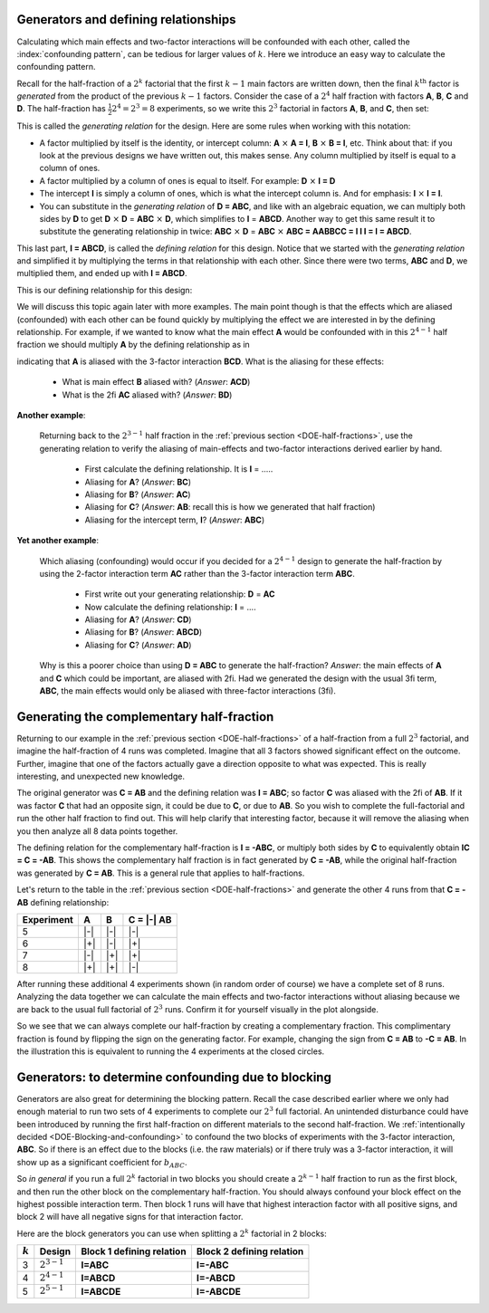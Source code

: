 .. _DOE-generators:

Generators and defining relationships
~~~~~~~~~~~~~~~~~~~~~~~~~~~~~~~~~~~~~~~~~~~~~~

.. youtube:: https://www.youtube.com/watch?v=3Wp-0aOo-ns&list=PLHUnYbefLmeOPRuT1sukKmRyOVd4WSxJE&index=44

Calculating which main effects and two-factor interactions will be confounded with each other, called the :index:`confounding pattern`, can be tedious for larger values of :math:`k`. Here we introduce an easy way to calculate the confounding pattern.

Recall for the half-fraction of a :math:`2^k` factorial that the first  :math:`k-1` main factors are written down, then the final :math:`k^\text{th}` factor is *generated* from the product of the previous :math:`k-1` factors. Consider the case of a :math:`2^4` half fraction with factors **A**, **B**, **C** and **D**. The half-fraction has :math:`\frac{1}{2} 2^4 = 2^3 = 8` experiments, so we write this :math:`2^3` factorial in factors **A**, **B**, and **C**, then set:

.. centered:: **D = ABC**

This is called the *generating relation* for the design. Here are some rules when working with this notation:

*	A factor multiplied by itself is the identity, or intercept column: **A** :math:`\times` **A = I**, **B** :math:`\times` **B = I**, etc. Think about that: if you look at the previous designs we have written out, this makes sense. Any column multiplied by itself is equal to a column of ones.
* 	A factor multiplied by a column of ones is equal to itself. For example: **D** :math:`\times` **I = D**
*	The intercept **I** is simply a column of ones, which is what the intercept column is. And for emphasis: **I** :math:`\times` **I = I**.
*	You can substitute in the *generating relation* of **D = ABC**, and like with an algebraic equation, we can multiply both sides by **D** to get **D** :math:`\times` **D** = **ABC** :math:`\times` **D**, which simplifies to **I** = **ABCD**. Another way to get this same result it to substitute the generating relationship in twice: **ABC** :math:`\times` **D** =  **ABC** :math:`\times` **ABC = AABBCC = I I I = I = ABCD**.

.. index::
	pair: generating relationship; experiments
	pair: defining relationship; experiments

This last part, **I = ABCD**, is called the *defining relation* for this design. Notice that we started with the *generating relation* and simplified it by multiplying the terms in that relationship with each other. Since there were two terms, **ABC** and **D**, we multiplied them, and ended up with **I = ABCD**.

This is our defining relationship for this design:

.. centered:: **I = ABCD**

We will discuss this topic again later with more examples. The main point though is that the effects which are aliased (confounded) with each other can be found quickly by multiplying the effect we are interested in by the defining relationship. For example, if we wanted to know what the main effect **A** would be confounded with in this :math:`2^{4-1}` half fraction we should multiply **A** by the defining relationship as in

.. centered:: **A** = **A** :math:`\times` **I = A** :math:`\times` **ABCD = BCD**

indicating that **A** is aliased with the 3-factor interaction **BCD**.  What is the aliasing for these effects:

	-	What is main effect **B** aliased with? (*Answer*: **ACD**)

	-	What is the 2fi **AC** aliased with? (*Answer*: **BD**)

**Another example**:

	Returning back to the :math:`2^{3-1}` half fraction in the :ref:`previous section <DOE-half-fractions>`, use the generating relation to verify the aliasing of main-effects and two-factor interactions derived earlier by hand.

		-	First calculate the defining relationship. It is **I** = .....

		-	Aliasing for **A**? (*Answer*: **BC**)

		-	Aliasing for **B**? (*Answer*: **AC**)

		-	Aliasing for **C**? (*Answer*: **AB**: recall this is how we generated that half fraction)

		-	Aliasing for the intercept term, **I**? (*Answer*: **ABC**)

**Yet another example**:

	Which aliasing (confounding) would occur if you decided for a :math:`2^{4-1}` design to generate the half-fraction by using the 2-factor interaction term **AC** rather than the 3-factor interaction term **ABC**.

		-	First write out your generating relationship: **D** = **AC**
		-	Now calculate the defining relationship: **I** = ....
		-	Aliasing for **A**? (*Answer*: **CD**)
		-	Aliasing for **B**? (*Answer*: **ABCD**)
		-	Aliasing for **C**? (*Answer*: **AD**)

	Why is this a poorer choice than using **D = ABC** to generate the half-fraction? *Answer*: the main effects of **A** and **C**  which could be important, are aliased with 2fi. Had we generated the design with the usual 3fi term, **ABC**, the main effects would only be aliased with three-factor interactions (3fi).

	.. youtube:: https://www.youtube.com/watch?v=LaWQyZxl2do&list=PLHUnYbefLmeOPRuT1sukKmRyOVd4WSxJE&index=45

.. index::
	pair: complementary half-fraction; experiments

Generating the complementary half-fraction
~~~~~~~~~~~~~~~~~~~~~~~~~~~~~~~~~~~~~~~~~~~~~

Returning to our example in the :ref:`previous section <DOE-half-fractions>` of a half-fraction from a full :math:`2^3` factorial, and imagine the half-fraction of 4 runs was completed. Imagine that all 3 factors showed significant effect on the outcome. Further, imagine that one of the factors actually gave a direction opposite to what was expected. This is really interesting, and unexpected new knowledge.

The original generator was **C = AB** and the defining relation was **I = ABC**; so factor **C** was aliased with the 2fi of **AB**. If it was factor **C** that had an opposite sign, it could be due to **C**, or due to **AB**. So you wish to complete the full-factorial and run the other half fraction to find out. This will help clarify that interesting factor, because it will remove the aliasing when you then analyze all 8 data points together.


The defining relation for the complementary half-fraction is **I = -ABC**, or multiply both sides by **C** to equivalently obtain **IC = C = -AB**. This shows the complementary half fraction is in fact generated by **C = -AB**, while the original half-fraction was generated by **C = AB**. This is a general rule that applies to half-fractions.

Let's return to the table in the :ref:`previous section <DOE-half-fractions>` and generate the other 4 runs from that **C = -AB** defining relationship:

.. tabularcolumns:: |c||c|c|c|

+-----------+------------+-----------+------------+
| Experiment| A          | B         |  C = |-| AB|
+===========+============+===========+============+
| 5         | |-|        | |-|       |  |-|       |
+-----------+------------+-----------+------------+
| 6         | |+|        | |-|       |  |+|       |
+-----------+------------+-----------+------------+
| 7         | |-|        | |+|       |  |+|       |
+-----------+------------+-----------+------------+
| 8         | |+|        | |+|       |  |-|       |
+-----------+------------+-----------+------------+

.. image:: ../../figures/doe/complementary-half-fraction-in-3-factors.png
	:align: right
	:scale: 30
	:alt:	complementary-half-fraction-in-3-factors.svg
	:width: 900px

After running these additional 4 experiments shown (in random order of course) we have a complete set of 8 runs. Analyzing the data together we can calculate the main effects and two-factor interactions without aliasing because we are back to the usual full factorial of :math:`2^3` runs. Confirm it for yourself visually in the plot alongside.

So we see that we can always complete our half-fraction by creating a complementary fraction. This complimentary fraction is found by flipping the sign on the generating factor. For example, changing the sign from **C = AB** to **-C = AB**. In the illustration this is equivalent to running the 4 experiments at the closed circles.

.. _DOE-Generators-for-blocking:

Generators: to determine confounding due to blocking
~~~~~~~~~~~~~~~~~~~~~~~~~~~~~~~~~~~~~~~~~~~~~~~~~~~~~~~~

Generators are also great for determining the blocking pattern. Recall the case described earlier where we only had enough material to run two sets of 4 experiments to complete our :math:`2^3` full factorial. An unintended disturbance could have been introduced by running the first half-fraction on different materials to the second half-fraction. We :ref:`intentionally decided <DOE-Blocking-and-confounding>` to confound the two blocks of experiments with the 3-factor interaction, **ABC**. So if there is an effect due to the blocks (i.e. the raw materials) or if there truly was a 3-factor interaction, it will show up as a significant coefficient for :math:`b_{ABC}`.

So *in general* if you run a full :math:`2^k` factorial in two blocks you should create a :math:`2^{k-1}` half fraction to run as the first block, and then run the other block on the complementary half-fraction. You should always confound your block effect on the highest possible interaction term. Then block 1 runs will have that highest interaction factor with all positive signs, and block 2 will have all negative signs for that interaction factor.

Here are the block generators you can use when splitting a :math:`2^k` factorial in 2 blocks:

.. tabularcolumns:: |c||c|c|c|

+-----------+-----------------+-------------------------------+-------------------------------+
| :math:`k` | Design          | Block 1 defining relation     | Block 2 defining relation     |
+===========+=================+===============================+===============================+
| 3         | :math:`2^{3-1}` | **I=ABC**                     | **I=-ABC**                    |
+-----------+-----------------+-------------------------------+-------------------------------+
| 4         | :math:`2^{4-1}` | **I=ABCD**                    | **I=-ABCD**                   |
+-----------+-----------------+-------------------------------+-------------------------------+
| 5         | :math:`2^{5-1}` | **I=ABCDE**                   | **I=-ABCDE**                  |
+-----------+-----------------+-------------------------------+-------------------------------+

.. My notes on this section are not clear:  how to clearly illustrate that A will be aliased with DE?  And how is it obvious that this aliasing with DE (the block effect contrast) is problematic?  Perhaps use an example where the blocks are biased and factor A was never really significant.

	What if the block effect has more than two levels?  For example, for a :math:`2^3` factorial, there is only enough material for 2 experiments. So :math:`g=4` groups of experiments will be run. How do we assign these groups to minimize confounding?  Find the smallest full factorial that can accommodate these :math:`g` groups, in this case a :math:`2^2` factorial. Write out this factorial and assign the groups accordingly:

	.. tabularcolumns:: |c||c|c|c|

	+-------------------+-------------+-------------+
	| Lot of material   | D           | E           |
	+===================+=============+=============+
	|  1                | |-|         | |-|         |
	+-------------------+-------------+-------------+
	|  2                | |+|         | |-|         |
	+-------------------+-------------+-------------+
	|  3                | |-|         | |+|         |
	+-------------------+-------------+-------------+
	|  4                | |+|         | |+|         |
	+-------------------+-------------+-------------+

	It is as if we are introducing two new variables into our :math:`2^3` factorial: in addition to the factors **A**, **B** and **C**, we also have factors **D** and **E** corresponding to the different groups of materials. For example, when we use lot 3, then :math:`D = -1` and :math:`E = +1`.

	How do we assign **D** and **E** so that the confounding is minimized?  We might be tempted to use **D = ABC** and then assign **E** to **BC**, an interaction that we are not concerned
	about. The generators are then **I = ABCD** and **I = BCE** respectively. The *defining relationship* is found from all possible products of all generators. In this case there are just two generators, so the defining relationship, which is the product of all generators is: **I = ABCD = BCE = ADE**.

	Now let's calculate the aliasing structure:

		-	A: aliased with A + BCD + ABCE + DE
		-	Fix this: **B x ADE = ABDE**
		-	Fix this: **C x ADE = ACDE**
		-	Fix this: **AB x ADE = BDE**
		-	Fix this: **AC x ADE = CDE**
		-	Fix this: **BC x ADE = ABCDE**
		-	Fix this: **ABC x ADE = BCDE**

	This indicates the main effect of **A** is aliased with the two-factor interaction **DE**. Why is this problematic?

	The other effects are confounded with three-factor interactions

	A better choice of generators is **D = AB** and **E = AC** (or use the other two-factor interaction). Now calculate:

		-	The defining relationship =

			.. I = ABD = ACE = ABD x ACE = BCDE

		-	Aliasing for:

			* **A**
			* **B**
			* **C**
			* **AB**
			* **AC**
			* **BC**
			* **ABC**

	Rather than determine the best aliasing structure by trial-and-error, refer to a table, such as Table 5A.1 (page 221) in the second edition of Box, Hunter and Hunter to read which generators should be assigned to which blocks to minimize confounding. For this example, you would use the row in the table with :math:`k=3`, block size = 2 (two experiments per block). Another example is given in this same reference, page 219, that describes how a 64 run experiments is broken down into 8 blocks of 8 runs.

.. Don't try this example: it's still too early.
	For example, for a :math:`2^3` factorial, the block size is 3 experiments when there is only enough material for 3 experiments. So two experiments will be run with one lot of material, then 3 runs with another lot, and then the final 3 runs.

	Start by rounding down to the closest power of 2, which is :math:`p = 2^1 = 2` in this case. Create a full factorial with :math:`2^p` runs. Assign the blocks according to the different runs in this factorial:

	.. tabularcolumns:: |c||c|c|c|
	                          D              E
	+-------------------+-------------+-------------+
	| Batch of material | :math:`B_1` | :math:`B_2` |
	+===================+=============+=============+
	|  1                | |-|         | |-|         |
	+-------------------+-------------+-------------+
	|  2                | |+|         | |-|         |
	+-------------------+-------------+-------------+
	|  3                | |-|         | |+|         |
	+-------------------+-------------+-------------+
	|  4 (ignored)      | |+|         | |+|         |
	+-------------------+-------------+-------------+

	B_1: I=ABCD;
	B_2: I=BCE

	overall generator: ABCD.BCE = ADE
	A: DE
	B: ABDE
	C: ACDE
